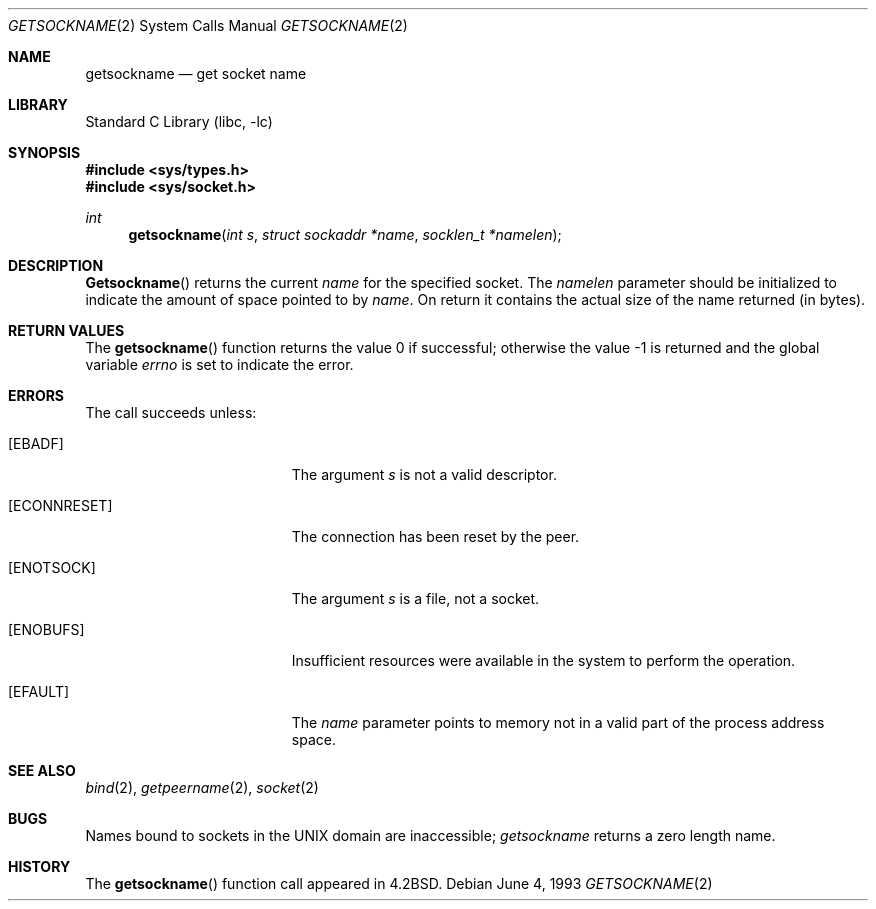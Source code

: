 .\" Copyright (c) 1983, 1991, 1993
.\"	The Regents of the University of California.  All rights reserved.
.\"
.\" Redistribution and use in source and binary forms, with or without
.\" modification, are permitted provided that the following conditions
.\" are met:
.\" 1. Redistributions of source code must retain the above copyright
.\"    notice, this list of conditions and the following disclaimer.
.\" 2. Redistributions in binary form must reproduce the above copyright
.\"    notice, this list of conditions and the following disclaimer in the
.\"    documentation and/or other materials provided with the distribution.
.\" 3. All advertising materials mentioning features or use of this software
.\"    must display the following acknowledgement:
.\"	This product includes software developed by the University of
.\"	California, Berkeley and its contributors.
.\" 4. Neither the name of the University nor the names of its contributors
.\"    may be used to endorse or promote products derived from this software
.\"    without specific prior written permission.
.\"
.\" THIS SOFTWARE IS PROVIDED BY THE REGENTS AND CONTRIBUTORS ``AS IS'' AND
.\" ANY EXPRESS OR IMPLIED WARRANTIES, INCLUDING, BUT NOT LIMITED TO, THE
.\" IMPLIED WARRANTIES OF MERCHANTABILITY AND FITNESS FOR A PARTICULAR PURPOSE
.\" ARE DISCLAIMED.  IN NO EVENT SHALL THE REGENTS OR CONTRIBUTORS BE LIABLE
.\" FOR ANY DIRECT, INDIRECT, INCIDENTAL, SPECIAL, EXEMPLARY, OR CONSEQUENTIAL
.\" DAMAGES (INCLUDING, BUT NOT LIMITED TO, PROCUREMENT OF SUBSTITUTE GOODS
.\" OR SERVICES; LOSS OF USE, DATA, OR PROFITS; OR BUSINESS INTERRUPTION)
.\" HOWEVER CAUSED AND ON ANY THEORY OF LIABILITY, WHETHER IN CONTRACT, STRICT
.\" LIABILITY, OR TORT (INCLUDING NEGLIGENCE OR OTHERWISE) ARISING IN ANY WAY
.\" OUT OF THE USE OF THIS SOFTWARE, EVEN IF ADVISED OF THE POSSIBILITY OF
.\" SUCH DAMAGE.
.\"
.\"     @(#)getsockname.2	8.1 (Berkeley) 6/4/93
.\" $FreeBSD$
.\"
.Dd June 4, 1993
.Dt GETSOCKNAME 2
.Os
.Sh NAME
.Nm getsockname
.Nd get socket name
.Sh LIBRARY
.Lb libc
.Sh SYNOPSIS
.In sys/types.h
.In sys/socket.h
.Ft int
.Fn getsockname "int s" "struct sockaddr *name" "socklen_t *namelen"
.Sh DESCRIPTION
.Fn Getsockname
returns the current
.Fa name
for the specified socket.  The
.Fa namelen
parameter should be initialized to indicate
the amount of space pointed to by
.Fa name .
On return it contains the actual size of the name
returned (in bytes).
.Sh RETURN VALUES
.Rv -std getsockname
.Sh ERRORS
The call succeeds unless:
.Bl -tag -width Er
.It Bq Er EBADF
The argument
.Fa s
is not a valid descriptor.
.It Bq Er ECONNRESET
The connection has been reset by the peer.
.It Bq Er ENOTSOCK
The argument
.Fa s
is a file, not a socket.
.It Bq Er ENOBUFS
Insufficient resources were available in the system
to perform the operation.
.It Bq Er EFAULT
The
.Fa name
parameter points to memory not in a valid part of the
process address space.
.El
.Sh SEE ALSO
.Xr bind 2 ,
.Xr getpeername 2 ,
.Xr socket 2
.Sh BUGS
Names bound to sockets in the UNIX domain are inaccessible;
.Xr getsockname
returns a zero length name.
.Sh HISTORY
The
.Fn getsockname
function call appeared in
.Bx 4.2 .
